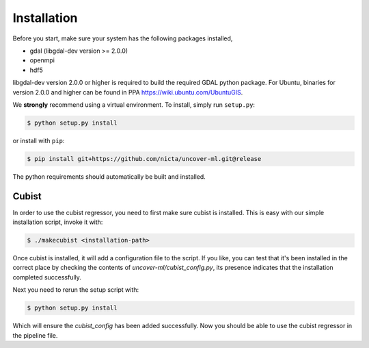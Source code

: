 Installation
============

Before you start, make sure your system has the following packages installed,

- gdal (libgdal-dev version >= 2.0.0)
- openmpi
- hdf5

libgdal-dev version 2.0.0 or higher is required to build the required GDAL python package. For Ubuntu, binaries for version 2.0.0 and higher can be found in PPA https://wiki.ubuntu.com/UbuntuGIS.  

We **strongly** recommend using a virtual environment.
To install, simply run ``setup.py``:

.. code:: console

   $ python setup.py install

or install with ``pip``:

.. code:: console

   $ pip install git+https://github.com/nicta/uncover-ml.git@release

The python requirements should automatically be built and installed.

Cubist
------

In order to use the cubist regressor, you need to first make sure cubist is
installed. This is easy with our simple installation script, invoke it with:

.. code:: console
    
    $ ./makecubist <installation-path>

Once cubist is installed, it will add a configuration file to the script. If
you like, you can test that it's been installed in the correct place by
checking the contents of `uncover-ml/cubist_config.py`, its presence indicates
that the installation completed successfully.

Next you need to rerun the setup script with:

.. code:: console

    $ python setup.py install

Which will ensure the `cubist_config` has been added successfully. Now you
should be able to use the cubist regressor in the pipeline file.